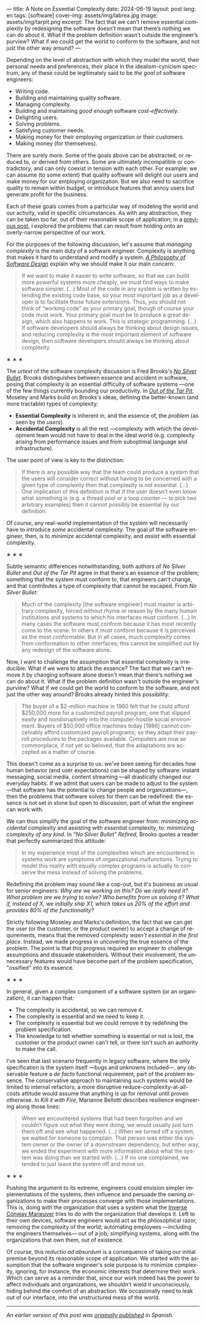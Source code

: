 ---
title: A Note on Essential Complexity
date: 2024-06-19
layout: post
lang: en
tags: [software]
cover-img: assets/img/labrea.jpg
image: assets/img/tarpit.png
excerpt: The fact that we can’t remove essential complexity by redesigning the software doesn’t mean that there’s nothing we can do about it. What if the problem definition wasn’t outside the engineer’s purview? What if we could get the world to conform to the software, and not just the other way around?
---
#+OPTIONS: toc:nil num:nil
#+LANGUAGE: en

Depending on the level of abstraction with which they model the world, their personal needs and preferences, their place in the idealism-cynicism spectrum, any of these could be legitimately said to be /the goal/ of software engineers:

- Writing code.
- Building and maintaining quality software.
- Managing complexity.
- Building and maintaining /good enough/ software /cost-effectively/.
- Delighting users.
- Solving problems.
- Satisfying customer needs.
- Making money for their employing organization or their customers.
- Making money (for themselves).

There are surely more. Some of the goals above can be abstracted, or reduced to, or derived from others. Some are ultimately incompatible or contradictory, and can only coexist in tension with each other. For example: we can assume (to some extent) that quality software will delight our users and make money for our employing organization. But we also need to sacrifice quality to remain within budget, or introduce features that annoy users but generate profit for the business.

Each of these goals comes from a particular way of modeling the world and our activity, valid in specific circumstances. As with any abstraction, they can be taken too far, out of their reasonable scope of application; in a [[file:code-is-run-more-than-read][previous post]], I explored the problems that can result from holding onto an overly-narrow perspective of our work.

For the purposes of the following discussion, let's assume that /managing complexity/ is the main duty of a software engineer. Complexity is anything that makes it hard to understand and modify a system. [[https://web.stanford.edu/~ouster/cgi-bin/aposd.php][/A Philosophy of Software Design/]] explain why we should make it our main concern:

#+begin_quote
If we want to make it easier to write software, so that we can build more powerful systems more cheaply, we must find ways to make software simpler. (...) Most of the code in any system is written by extending the existing code base, so your most important job as a developer is to facilitate those future extensions. Thus, you should not think of “working code” as your primary goal, though of course your code must work. Your primary goal must be to produce a great design, which also happens to work. This is strategic programming. (...) If software developers should always be thinking about design issues, and reducing complexity is the most important element of software design, then software developers should always be thinking about complexity.
#+end_quote

#+BEGIN_CENTER
\lowast{} \lowast{} \lowast{}
#+END_CENTER


The /urtext/ of the software complexity discussion is Fred Brooks's [[https://worrydream.com/refs/Brooks_1986_-_No_Silver_Bullet.pdf][/No Silver Bullet/]]. Brooks distinguishes between essence and accident in software, posing that complexity is an essential difficulty of software systems ---one of the few things currently bounding our productivity. In [[https://curtclifton.net/papers/MoseleyMarks06a.pdf][/Out of the Tar Pit/]], Moseley and Marks build on Brooks's ideas, defining the better-known (and more tractable) types of complexity:

- *Essential Complexity* is inherent in, and the essence of, the /problem/ (as seen by the /users/).
- *Accidental Complexity* is all the rest ---complexity with which the development team would not have to deal in the ideal world (e.g. complexity arising from performance issues and from suboptimal language and infrastructure).

The user point of view is key to the distinction:

#+begin_quote
If there is any possible way that the team could produce a system that the users will consider correct without having to be concerned with a given type of complexity then that complexity is not essential. (...) One implication of this definition is that if the user doesn’t even know what something is (e.g. a thread pool or a loop counter — to pick two arbitrary examples) then it cannot possibly be essential by our definition.
#+end_quote

Of course, any real-world implementation of the system will necessarily have to introduce /some/ accidental complexity. The goal of the software engineer, then, is to /minimize/ accidental complexity, and /assist/ with essential complexity.

#+BEGIN_CENTER
\lowast{} \lowast{} \lowast{}
#+END_CENTER

Subtle semantic differences notwithstanding, both authors of /No Silver Bullet/ and /Out of the Tar Pit/ agree in
that there's an essence of the problem; something that the system must conform to, that engineers can't change, and that contributes a type of complexity that cannot be escaped. From /No Silver Bullet/:

#+begin_quote
Much of the complexity [the software engineer] must master is arbitrary complexity, forced without rhyme or reason by the many human institutions and systems to which his interfaces must conform. (…) In many cases the software must conform because it has most recently come to the scene. In others it must conform because it is perceived as the most conformable. But in all cases, much complexity comes from conformation to other interfaces; this cannot be simplified out by any redesign of the software alone.
#+end_quote

Now, I want to challenge the assumption that essential complexity is irreducible. What if we were to attack the essence? The fact that we can't remove it by changing software alone doesn't mean that there's nothing we can do about it. What if the problem definition wasn't outside the engineer's purview? What if we could get the world to conform to the software, and not just the other way around? Brooks already hinted this possibility:

#+begin_quote
The buyer of a $2-million machine in 1960 felt that he could afford $250,000 more for a customized payroll program, one that slipped easily and nondisruptively into the computer-hostile social environment. Buyers of $50,000 office machines today [1986] cannot conceivably afford customized payroll programs; so they adapt their payroll procedures to the packages available. Computers are now so commonplace, if not yet so beloved, that the adaptations are accepted as a matter of course.
#+end_quote

This doesn't come as a surprise to us: we've been seeing for decades how human behavior (and user expectations) can be shaped by software: instant messaging, social media, content streaming ---all drastically changed our everyday habits. If we admit that users can be made to adjust to the system ---that software has the potential to change people and organizations---, then the problems that software solves for them can be redefined: the essence is not set in stone but open to discussion, part of what the engineer can work with.

We can thus simplify the goal of the software engineer from: minimizing /accidental/ complexity and assisting with /essential/ complexity, to: minimizing complexity /of any kind/. In /"No Silver Bullet" Refired/, Brooks quotes a reader that perfectly summarized this attitude:

#+begin_quote
In my experience most of the complexities which are encountered in systems work are symptoms of organizational malfunctions. Trying to model this reality with equally complex programs is actually to conserve the mess instead of solving the problems.
#+end_quote

Redefining the problem may sound like a cop-out, but it's business as usual for senior engineers: /Why are we working on this? Do we really need it? What problem are we trying to solve? Who benefits from us solving it? What if, instead of X, we initially ship X1, which takes us 20% of the effort and provides 80% of the functionality?/

Strictly following Moseley and Marks's definition, the fact that we can get the user (or the customer, or the product owner) to accept a change of requirements, means that the removed complexity /wasn't essential in the first place/. Instead, we made progress in uncovering the true essence of the problem. The point is that this progress required an engineer to challenge assumptions and dissuade stakeholders. Without their involvement, the unnecessary features would have become part of the problem specification, "ossified" into its essence.

#+BEGIN_CENTER
\lowast{} \lowast{} \lowast{}
#+END_CENTER

In general, given a complex component of a software system (or an organization), it can happen that:

- The complexity is accidental, so we can remove it.
- The complexity is essential and we need to keep it.
- The complexity is essential but we could remove it by redefining the problem specification.
- The knowledge to tell whether something is essential or not is lost, the customer or the product owner can't tell, or there isn't such an authority to make the call.

I've seen that last scenario frequently in legacy software, where the only specification is the system itself ---bugs and unknowns included---, any observable feature a /de facto/ functional requirement, part of the problem essence. The conservative approach to maintaining such systems would be limited to internal refactors; a more disruptive reduce-complexity-at-all-costs attitude would assume that anything is up for removal until proven otherwise. In /Kill it with Fire/, Marianne Bellotti describes resilience engineering along those lines:

#+begin_quote
When we encountered systems that had been forgotten and we couldn’t figure out what they were doing, we would usually just turn them off and see what happened. (…) When we turned off a system, we waited for someone to complain. That person was either the system owner or the owner of a downstream dependency, but either way, we ended the experiment with more information about what the system was doing than we started with. (…) If no one complained, we tended to just leave the system off and move on.
#+end_quote


#+BEGIN_CENTER
\lowast{} \lowast{} \lowast{}
#+END_CENTER

Pushing the argument to its extreme, engineers could envision simpler implementations of the systems, then influence and persuade the owning organizations to make their processes converge with those implementations. This is, doing with the organization that uses a system what the [[https://martinfowler.com/bliki/ConwaysLaw.html][Inverse Conway Maneuver]] tries to do with the organization that develops it. Left to their own devices, software engineers would act as the philosophical razor, removing the complexity of the world; automating employees ---including the engineers themselves--- out of a job; simplifying systems, along with the organizations that own them, out of existence.

Of course, this /reductio ad absurdum/ is a consequence of taking our initial premise beyond its reasonable scope of application. We started with the assumption that the software engineer's sole purpose is to minimize complexity, ignoring, for instance, the economic interests that determine their work. Which can serve as a reminder that, since our work indeed has the power to affect individuals and organizations, we shouldn't wield it unconsciously, hiding behind the comfort of an abstraction. We occasionally need to leak out of our interface, into the unstructured mess of the world.

-----
/An earlier version of this post was [[file:posdata-sobre-la-complejidad-esencial][originally published]] in Spanish./
